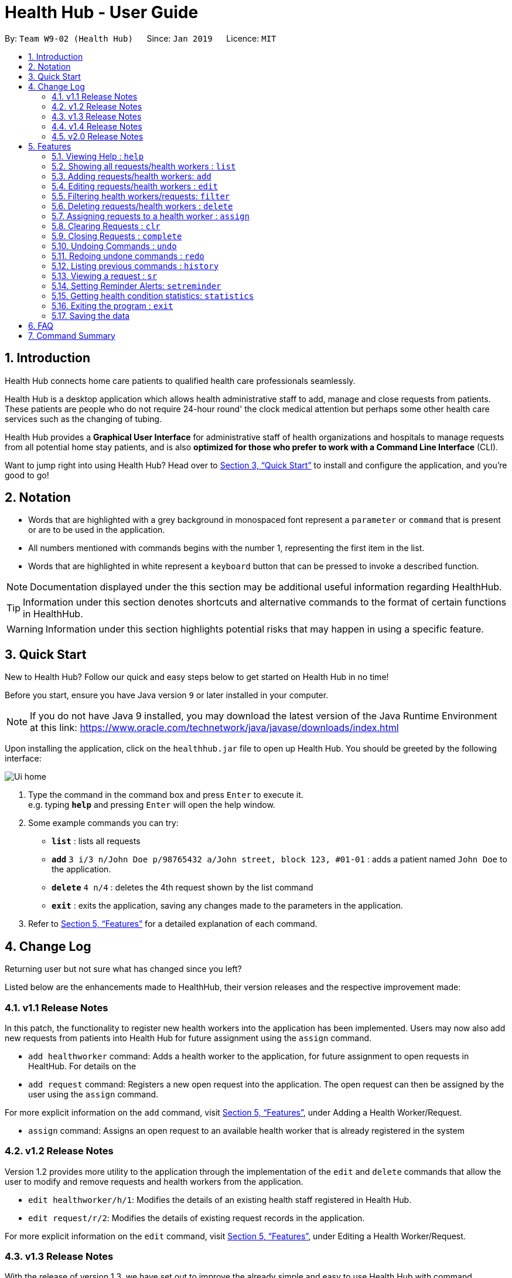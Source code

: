 = Health Hub - User Guide
:site-section: UserGuide
:toc:
:toc-title:
:toc-placement: preamble
:sectnums:
:icons: font
:imagesDir: images
:stylesDir: stylesheets
:xrefstyle: full
:experimental:
ifdef::env-github[]
:tip-caption: :bulb:
:note-caption: :information_source:
endif::[]
:repoURL: https://github.com/CS2103-AY1819S2-W09-2/main

By: `Team W9-02 (Health Hub)`      Since: `Jan 2019`      Licence: `MIT`

== Introduction

Health Hub connects home care patients to qualified health care professionals seamlessly.

Health Hub is a desktop application which allows health administrative staff to add, manage and close requests from
patients. These patients are people who do not require 24-hour round' the clock medical attention but perhaps some
other health care services such as the changing of tubing. +

Health Hub provides a *Graphical User Interface* for administrative staff of health organizations and hospitals to manage requests
from all potential home stay patients, and is also *optimized for those who prefer to work with a Command Line Interface* (CLI). +

Want to jump right into using Health Hub? Head over to <<Quick Start>> to
install and configure the application, and you're good to go!

== Notation

* Words that are highlighted with a grey background in monospaced font
represent a `parameter` or `command` that is present or are to be used in the
application.

* All numbers mentioned with commands begins with the number 1, representing the first item in the list.

* Words that are highlighted in white represent a kbd:[keyboard] button that
can be pressed to invoke a described function.

[NOTE]
====
Documentation displayed under the this section may be additional useful
information regarding HealthHub.
====

[TIP]
====
Information under this section denotes shortcuts and alternative commands to
the format of certain functions in HealthHub.
====

[WARNING]
====
Information under this section highlights potential risks that may happen in
using a specific feature.
====

== Quick Start

New to Health Hub? Follow our quick and easy steps below to get started on
Health Hub in no time!

Before you start, ensure you have Java version `9` or later installed in your computer.

[NOTE]
====
If you do not have Java 9 installed, you may download the latest version of
the Java Runtime Environment at this link: https://www.oracle.com/technetwork/java/javase/downloads/index.html
====

Upon installing the application, click on the `healthhub.jar` file to open up
 Health Hub. You should be greeted by the following interface:

image::Ui_home.png[]
.  Type the command in the command box and press kbd:[Enter] to execute it. +
e.g. typing *`help`* and pressing kbd:[Enter] will open the help window.
.  Some example commands you can try:

* *`list`* : lists all requests
* **`add`** `3 i/3 n/John Doe p/98765432 a/John street, block 123, #01-01` :
adds a patient named `John Doe` to the application.
* **`delete`** `4 n/4` : deletes the 4th request shown by the list command
* *`exit`* : exits the application, saving any changes made to the parameters
 in the application.

.  Refer to <<Features>> for a detailed explanation of each command.

== Change Log

Returning user but not sure what has changed since you left?

Listed below are the enhancements made to HealthHub, their version
 releases and the respective improvement made:

=== v1.1 Release Notes

In this patch, the functionality to register new health workers into the
application has been implemented. Users may now also add new requests from
patients into Health Hub for future assignment using the `assign` command.

* `add healthworker` command: Adds a health worker to the application, for
future assignment to open requests in HealtHub. For details on the
* `add request` command: Registers a new open request into the application.
The open request can then be assigned by the user using the `assign` command.

For more explicit information on the `add` command, visit <<Features>>,
under Adding a Health Worker/Request.

* `assign` command: Assigns an open request to an available health worker
that is already registered in the system

=== v1.2 Release Notes

Version 1.2 provides more utility to the application through the
implementation of the `edit` and `delete` commands that allow the user to
modify and remove requests and health workers from the application.

* `edit healthworker/h/1`: Modifies the details of an existing health staff
registered in Health Hub.
* `edit request/r/2`: Modifies the details of existing request records in the
 application.

For more explicit information on the `edit` command, visit <<Features>>,
under Editing a Health Worker/Request.

=== v1.3 Release Notes

With the release of version 1.3, we have set out to improve the already
simple and easy to use Health Hub with command shortcuts, as well as `filter`
command to easily search for staff with the skillset you are looking for.

*Shortcuts*:

* `add healthworker/h/1`: Adds a health worker to the application.
* `add request/r/2`: Registers a new request for the hospital management to attend to.

*Filtering requests and health workers*:

* `filter healthworker/h/1`: Filters a healthworker by the individual's name, phone, organisation or
specialisation.
* `filter request/r/2`: Filters a request by the patient's name, address, or the
date and time of the request and the status of the request

Other enhancements made to Health Hub include:

* `setreminder` command: Allows the user to set and register reminders in the
 application.
* `undo/redo` command: Undo a previous action or redo a previously undone action.

For more explicit information on the `filter`,`setreminder` and `undo/redo`
command, visit <<Features>>, under Filtering Health Workers/Requests.

// tag::releasenotes-1.4[]
=== v1.4 Release Notes

With the release of version 1.4, we decided to improve our current features by making them more dynamic and automated to reduce the manual work of changing the data.

* The health worker field inside requests now shows the NRIC of the health worker instead of the name in previous versions.

* Editing the NRIC of a health worker will dynamically change the health staff field  of all requests assigned to the health worker.

* Users can assign multiple requests to a health worker only if the requests are at least 2 hours apart.

// end::releasenotes-1.4[]

// tag::releasenotes-2.0[]
=== v2.0 Release Notes

After the release of v1.4, the team have planned for future enhancements to Health Hub to improve its existing functionalities,
by also considering different aspects such as the ethical part of handling sensititve patient information within and outside of the app.

For data management, it will be upgraded to an even higher level of encryption by professional standards to ensure that sensitive
information is handled cautiously to prevent data leaks.

For account management, hospital administrative staff will have to start logging in to their accounts (accounts which are given to them when they
first joined the department) in order to use the app. These accounts are created and managed by a higher authority personnel, to add a
second layer of security.

So far, with the releases of v1.2 to v1.4, the focus is on registering the requests into the system and assigning them. In v2.0, there will be additional details
added to health workers such as their availability to visit the home care patients, that will add value to when the user is assigning an open request.

Last but not least, it is important that we gather our users' feedback from time to time to understand their frustrations and needs with the app. As such,
there will be a "Feedback" option in v2.0 for users to submit their feedback to the developers of Health Hub.
// end::releasenotes-2.0[]

[[Features]]
== Features

The following description of the features and commands are prototypes and specific details and implementation may vary over the course of the project.

*General Command Format*:

* Words in `<conditions>` are the parameters to be supplied by the user e.g. in `add n/<name>`, `<name>` is a parameter which can be used as `add n/John Doe`.
* Items in square brackets are optional e.g `n/<name> [c/<condition>]`
can be used as `n/John Doe c/Claustrophobia` or as `n/John Doe`.
* Items with `…`​ after them can be used multiple times including zero times e.g. `s/<specialisation>...` can be used as `{nbsp}` (i.e. 0 times), `t/friend`, `t/friend t/family` etc.
* Parameters can be in any order e.g. if the command specifies `n/<name> p/<phone_number>`, `p/<phonenumber> n/<name>` is also acceptable.

[NOTE]
Our application does not support command chaining. Inputting multiple commands onto the same line will result in only the first command to be executed.
For example, calling `list r undo` will only list the requests and not execute the `undo` command.

=== Viewing Help : `help`

Upon first starting the application as a new user, or perhaps a returning
user, you may open up the help menu using the `help` command.

Upon entering the `help` command, the help menu renders separately from the
Health Hub main application. Therefore, you do not have to worry about losing
any existing work on Health Hub when you are viewing the help menu!

Format: `help`

The help menu displays a list of available commands for Health Hub, their
parameters and their functions. Should you ever forget the commands for
Health Hub, feel free to enter the `help` command to revisit this guide.


// tag::listHealthWorker[]
=== Showing all requests/health workers : `list`

The `list` command is a simple and basic command that on entering, displays
all health workers/requests in the Health Hub GUI.

Format: `list <type>`


==== Showing all health workers

Format: `list healthworker/h/1`

Upon entering the command to list health workers, all currently registered
health workers in the Health Hub system will be displayed on the list on the
right side of the GUI.
// end::listHealthWorker[]

==== Showing all requests

Format: `list request/r/2`

After entering the command to list requests, you should see the list on the
left side of the GUI being populated with all requests that are added to
HealthHub.

[TIP]
====
This command may be useful for users to identify existing personnel,
patients or requests in the system before assigning and closing existing
requests for specific health services.
====

Example:

* `list healthworker` lists all health workers stored in the system,
their personal particulars, and their skills in the healthcare field.
* `list request` lists all requests stored in the system, as well as the
details of the request such as the patient to tend to, the date and time of
the request and the type of service requested.

// tag::addHealthWorker[]
=== Adding requests/health workers: `add`

Before you can jump right into the core feature of our application and
streamline the process of adding requests from patients and to assign
requests to experts in the medical field, it is essential to first ensure
that the respective health staff and patients are registered in the system
with all the key information.

Add a request, health worker or patient to the application based on the
`<type>` parameter accepted, using the `add` command, to register new health
staff, patients and requests. +

Format: `add <type> <additional_parameters>...` +

==== *Adding a health worker*

*Format:*

* `add healthworker n/<worker_name> i/<NRIC> n/<phone_number>
o/<organisation> s/<specialisation>...`

*Shortcuts:*

* `add h n/<worker_name> i/<NRIC> n/<phone_number>
o/<organisation> s/<specialisation>...` +
* `add 1 n/<worker_name> i/<NRIC> n/<phone_number> o/<organisation>
s/<specialisation>...`

Command that registers a new Health Worker person to the current roster.
Health Workers comprises of personnel who are authorized to work in sectors in the
healthcare industry in accordance to their `specialisation`.

Health Workers authorized for medical practice specific to their
`specialisation` include doctors, nurses and community health workers that
are officially certified by certain medical practices.

Each of the following fields entered by the user following
each prefix are compulsory, and must adhere to the following format:

* `<worker_name>`: Name must only contain alphanumeric characters and spaces
, and cannot be empty. E.g Dog Terr
* `<NRIC>`: NRIC must start with S, T, G or F capitalized, followed by 7
numeric characters and a capitalized alphabetical character. E.g S1234567A
* `<phone_number>`: Phone number must only contain 8 numeric characters, and
 start with a 6, 8 or 9.
* `<organisation>`: Organisation that the health worker belongs to.
Organisation name must have at least 2 characters, and only contain
alphanumeric characters.
* `<specialisation>`: Specialisation in the medical field that the health
worker possesses. The list of valid specialisations are as follows:

** GENERAL_PRACTICE
** CARDIOLOGY
** ENDOCRINOLOGY
** NEUROLOGY
** ORTHOPAEDIC
** PAEDIATRIC
** GYNAECOLOGY
** UROLOGY
** PATHOLOGY
** HAEMATOLOGY
** PHYSIOTHERAPY
** OCCUPATIONAL_THERAPY
** ANAESTHESIOLOGY

[NOTE]
====
The NRIC field provided uniquely identifies the health worker. When entering
the commands to add or edit a health worker, if the NRIC field matches an
already existing health worker with the same NRIC field, an error message
denoting a duplicate worker will be displayed.
====

// end::addHealthWorker[]

==== *Adding a request*

*Format:*

* `add request n/<patient_name> c/<condition> d/<date> t/time`

*Shortcuts:*

* `add r n/<patient_name> c/<condition> d/<date> t/time`
* `add 2 n/<patient_name> c/<condition> d/<date> t/time`

* Registers a new open request from `patient` of `<patient_name>` into the
application.
* Each request also states the `<condition>` that the patient is
experiencing. Administrative staff can then inspect the conditions that are
stated by the `patient` and assign the appropriate health worker to handle
these requests in the `assign` command.
* Format for the time is `HH:mm:ss`.
* Format for the date is `dd-MM-yyyy`.

Examples:

* `add 1 n/Dog Terr p/92837710 i/S98817471Z o/NUH s/GENERAL_PRACTICE
s/ORTHOPAEDIC`
* `add request n/Pay Shun c/Heart Attack t/14:00:00 d/05:05:2019`

=== Editing requests/health workers : `edit`

Sometimes, information on a request of health staff may be keyed in wrongly
into the application, or you may need to update existing outdated information.

To do this, you can replace the current information
with the new one using the `edit` command to modify existing personnel
records or request descriptions in Health Hub.

The `edit` may come in handy when there is a need update to a request's
status, patient's condition or a health worker's skills, based on the
`<type>` parameter accepted. +

The prefixes and valid values for the `edit` command for both health worker
and request modes follow the same format as in the `add` command.

==== *Editing a health worker*

*Format:*

* `edit healthworker <index> <additional_parameters>...`

*Shortcuts:*

* `edit h <index> <additional_parameters>...`
* `edit 1 <index> <additional_parameters>...`

Edits the details of an existing health worker registered in Health Hub, at
the `<index>` specified in the health worker list upon entering the `edit healthworker/h/1` command with valid inputs.

[NOTE]
====
* When editing specialisations for health workers, the existing specialisations
 of the person will be removed i.e adding of specialisation is not cumulative. +
* Each health worker must have at least one specialisation. Entering an empty
   value for `s/` prefix would result in the original health worker's `skills`
   being kept.
====

[TIP]
====
You can remove all the person's specialisation by typing `s/` without
specifying any parameters after it.
====

* `edit healthworker 1 p/91234567 n/John Doe` +
Edits the phone number and name of the 1st health worker shown in the health
worker list to be `91234567` and `John Doe` respectively. +

// end::editHealthWorker[]
healthworker` command with valid inputs.


==== *Editing a request*

*Format:*

* `edit request <index> <additional_parameters>...`

*Shortcuts:*

* `edit r <index> <additional_parameters>...`
* `edit 2 <index> <additional_parameters>...`

Edits the details of a request registered in Health Hub, at
the `<index>` specified in the request list upon entering the `edit
request` command with valid inputs.

Upon entering the `edit` command with all the necessary and valid paramters,
the corresponding request/health worker at the specified `<index>`. The index refers to the
index number shown in the displayed person list.

Existing values of the health worker or request will be updated to the valid
input values based on the prefix specified.

Any changes made to existing fields in requests and healthworkers are
immediately reflected in the list shown on the HealthHub GUI.

{nbsp}

*Notes*:

* The index *must be a positive integer* 1, 2, 3, ...
and not greater than the number of requests/health workers/patients in the current list.

* Apart from `specialisations` in health workers and `condition` in
patients, each field can only have a single value and multiple edit values
for other fields will only cause the last one to be accepted.

* Note that the healthworker cannot be edited using this command. To unassign an existing healthworker, `edit` the status to `PENDING`.
To change the healthworker assigned, use the `assign` command instead.



Examples:

* `edit request 2 n/Betsy Crower` +
* `edit r 2 n/Betsy Crower` +
* `edit 2 2 n/Betsy Crower` +
All the 3 commands above edits the patient name of the 2nd request in the request list to be `Betsy
Crower`. +

// tag::filterHealthWorker[]
=== Filtering health workers/requests: `filter`

When identifying health workers to assign to an open request, or
to look for a particular patient details in certain requests, it may be useful
 to only display items in a list that match a particular constraint.

Using the `filter` command, you can set the GUI to display health workers and
requests whose fields match the `keywords`that are specified in the `filter`
command, allowing you to find the doctors who are experts in cardiology much quicker. +

Format: `filter <type> <keyword> [<more_keywords>]...` +

==== *Filter health workers*:

*Format:*

* `filter healthworker <keyword> [<more_keywords>]`

*Shortcuts:*

* `filter h <keyword> [<more_keywords>]`
* `filter 1 <keyword> [<more_keywords>]`

Upon entering the command with valid inputs, HealthHub searches the entire list
 of health
workers in Health Hub, and only displays the health workers whose fields
contains the parameters specified in the
`filter` command as a substring.

// tag::filterExample[]
[TIP]
====
* Multiple conditions for filtering health workers can be added
simultaneously for more expressive search. Note that if multiple parameters
are specified, HealthHub displays healthworkers that match *all*
the criteria mentioned. +
* To revert the view back to the original health worker list, enter the
  `list healthworker` command.
====

Examples:

* `filter h s/GENERAL_PRACTICE s/GYNAECOLOGY` +
Returns all health workers whose field of expertise include general practice
*and* gynaecology.
// end::filterExample[]

[NOTE]
====
For specialisation fields, parameter values need not follow the exact format as
the valid specialisation values provided under the `add` command section.
Valid parameters may include case insensitive substrings (E.g 'physio' will
match to 'PHYSIOTHERAPY'.
====

For example, to display only health workers who specialise in physiotherapy,
the `filter h s/physio` command can entered, using the shortcut `h` for
health worker mode and the substring `physio` instead for brevity, as shown
in the image below, in the Before section:

image::filter_healthworker_UG.png[]

When the command is keyed into the application, HealthHub will display the
state shown by the After section on the right side on the image above. The
command terminal displays a message denoting how many health workers are
found that has `PHYSIOTHERAPY` as a specialisation, and the health worker
list on the right side of the GUI displays only health workers who has
expertise in physiotherapy.

// end::filterHealthWorker[]
==== *Filter requests*:

Format: `filter request <keyword> [<more_keywords>]`

Shortcut(s): +
1. `filter r <keyword> [<more_keywords>]` +
2. `filter 2 <keyword> [<more_keywords>]`

where `[<more_keywords]` refer to the fields you would like to search for.

After entering the command with valid inputs, you will the entire list of requests whose fields match
 the parameters specified in the command. To filter requests, you can specify any of the following filtering criteria:
`dt/DATE`, `n/NAME`, `p/PHONE`, `st/STATUS`, `i/NRIC`, `c/CONDITION`. Note that you can also chain multiple criteria together to get a more specific
filter result.

For example, let's say you want to filter all the requests made by the patient with `NRIC` S9123456G that have been *completed*. You
can simply enter the command: `filter request i/S9123456A st/COMPLETED`, and the request list panel to the left of the screen would update to
show you all the requests you are looking for.

Before:

image::filterrequestbefore.png[width=400]
Figure 5.5.2.1 shows the request list prior to executing the `filter request` command

After:

image::filterrequestafter.png[width=400]

Figure 5.5.2.2 shows the request list after executing `filter request i/S9123456A st/COMPLETED`

The request list panel on the left would filter to show just the requests queried by the user.

[NOTE]
If there are no such requests that match the user's query, an empty list would be show on the left panel.

{nbsp}

*Notes*:

* The search is *case insensitive* for all fields apart from specialisation(e.g
`hans` will match `Hans`), and the *order of the keywords* does not matter(e.g
`Hans Bo` will match `Bo Hans`).

* Search using partial words will return all results with fields containing
that subword. (e.g `filter request n/Tan` may return people with the surnames Tan or
Tang)

{nbsp}

[TIP]
====
Multiple conditions for filtering requests can be added
simultaneously for more expressive search.

Example:

`filter r n/<name> p/<phone>`
filters the request list for requests whose patient's name contains the
specified name substring *and* the specified phone number.
====

[TIP]
====
To revert the view back to the original request list, enter the `list request` command.
====

Examples:

* `filter request n/alice` +
Returns all patients whose name contains "alice".
* `filter r p/9177` +
Returns all requests with contacts numbers that have "9177" in it's field.
* `filter 2 dt/30-01-2019 10:00:00` +
Returns all requests scheduled on 30th Jan 2019, at 10 am sharp.

// tag::delHealthWorker[]
=== Deleting requests/health workers : `delete`

Should there be any invalid or expired request, health worker or patient in
the application, you may also remove them to prevent cluttering of
unnecessary data by using the `delete` command to remove them from the
application based on the`<type>` parameter accepted, according to the
index of the respective `type`
shown using the `list` command, or the index displayed on the GUI. +

Format: `delete <type> <index>` +

==== *Delete a health worker*:

*Format:*

* `delete healthworker <index>`

*Shortcuts:*

* `delete h <index>`
* `delete 1 <index>`

Deletes the health worker at the `<index>` position in shown in the health
worker list.
// end::delHealthWorker[]

==== *Delete a request*:

*Format:*

* `delete request <index>`

*Shortcuts:*

* `delete r <index>`
* `delete 2 <index>`

Deletes the request at the `<index>` position in shown in the list of requests.

*Notes*:

* Deletes the corresponding request/health worker/patient at the specified `<index>`.
* The index refers to the index number shown in the displayed request/health
worker/patient list using the `list` command, or displayed through the GUI.
* The index *must be a positive integer* 1, 2, 3, ... and not greater
than the number of requests/health workers/patients in the current list.

Examples:

* `delete healthworker 2` +
Deletes the 2nd health worker registered in the list of healthworkers in
Health Hub.

* `delete request 1` +
Deletes the 1st request as shown in the list of requests on the GUI of the
application

[TIP]
====
Accidentally deleted the wrong health worker or request? Don't worry, the
deletion can be undone using the `undo` command as long as the application is
 still running.

To undo the most recent `delete` command entered by entering the `undo`
command immediately after the previous `delete` command to undo the deletion.
====

=== Assigning requests to a health worker : `assign`

After registering a new request using the `add request` command, you may
proceed to assign an existing health worker in the system to handle the request,
 allocating medical resources to it and closing the request using the simple
 `assign` command +

Format: `assign <request_index> <health_worker_index>`

Where the `<request_index>` and `<health_worker_index>` are as shown in the
respective health worker and requests lists in the Health Hub GUI.

*Notes*:

* The `request_index` and `health_worker_index` fields *must be a positive integer* 1, 2, 3, ... and not greater
than the number of requests/health workers in the current list.
* Health worker that is assigned must be available at the current time stated by the request.
* Health worker must have the necessary skillset and certifications that allow him to be able to take up the corresponding request.

Examples:

* `assign r/1 hw/2` +
Assigns the health worker at the second index to the first request in the
request list. +
* `assign r/1 r/2 hw/2` +
Assigns the requests at the first and second request on the request list to the 2nd health worker in the healthworker list.


[NOTE]
====
* Healthworkers cannot be assigned to a completed request. To assign a healthworker to a request that is already completed,
use `edit` to change the status of the request to pending first. +
* You can reorder the parameters of the request and the healthworker. For example, executing `assign r/1 hw/2` has the same as
executing `assign hw/2 r/1` +
* Requests have to be at least 2 hours apart. i.e Healthworkers cannot be assigned to 2 requests that are less than 2 hours apart.
====

=== Clearing Requests : `clr`

After closing all existing requests, you also have the option of clearing all
 requests from the request list, regardless of the state of the request, upon
  entering the `clr` command.

Format: `clr`

[WARNING]
====
Clearing requests would delete all records of completed and pending requests.

If you would like to delete just one particular request, consider using the
`delete` command instead.
====

=== Closing Requests : `complete`

After an assigned task has been completed by the assigned health staff, who
has administered the necessary medical treatment, you can mark the request as
 closed, using the `complete` command.

Format: `complete <request_index>`

Upon entering the `complete` command, you should notice the status of the
request at position `<request_index>` changed to `COMPLETED`, marking the
request closed.

*Notes*:

* The `request_index` *must be a positive integer* 1, 2, 3, ... and not greater
than the number of requests in the current list.
* The `complete` command can only be used on *ongoing* requests. To complete a pending request, use the `edit` command to change the status of the request.

Examples:

* `complete 1` +
Marks the first request in the list as completed.

// tag::undoredo[]
=== Undoing Commands : `undo`
If you wish to undo a mistake that you had made while entering commands,
you can restore the lists to the state before the command was called using the `undo` command.

Format: `undo`

[NOTE]
====
* The `undo` command can only be used to undo commands that modify the lists such as `add`, `delete` and `edit`.
* For commands that affects the display such as `filter`, you can use `list` command to get back the original list.
====

=== Redoing undone commands : `redo`
If you wish to redo a command that you have previously undone, you can use the `redo` command.

Format: `redo`


// end::undoredo[]
=== Listing previous commands : `history`

In the case where you have been using the application for a while now, and
wish to track and see the past commands that you have entered into the
application, or where you have taken over the application from another
person, you can do so using the `history` command. +

Using the `history` command, you can view the previous commands entered in
the application in chronological order, allowing you to identify the order in
 which commands are keyed in previously.

Format: `history` +

[NOTE]
====
Pressing the kbd:[&uarr;] and kbd:[&darr;] arrows will display the previous and next input respectively in the command box.
====


=== Viewing a request : `sr`

With the flexibility in managing and adding, editing and deleting requests,
existing functionality for the user to view the details of requests in
Health Hub has also been implemented to improve the user experience.

Format: `sr <request_index>`

Entering the `sr` command allows the application to select the request at the
 specified `<request_index>`, and displays the full details of the selected
 request on the GUI.

[TIP]
====
Users also have the option of clicking on a request in the request list on
the GUI, which automatically selects the clicked request as the displayed
request.
====

// tag::setreminder[]
=== Setting Reminder Alerts: `setreminder`

Sometimes when you have too many tasks at hand, it can be quite cumbersome to remember what tasks you need to
complete for the day. You might want to phone up a patient to remind him of an appointment before the health worker
visits his home, because you recall that this patient was not at home the last time the health worker visited. The
phone call from you can prepare him to be at his home when the health worker arrives, so he can provide the necessary
health care services. It can also remind you when it is lunch time, so you can avoid the peak period!

Format: `setreminder t/<hh:mm:ss> m/<customised_message>` +

Using the `setreminder` command, you can set a reminder alert to notify you at a certain time of the day, with your
own message that you can customise to remind yourself.

[NOTE]
====
The alert only shows for when Health Hub is running in the background process.
====

In the example below, a reminder has been set to notify the user at 1.30PM with
the customised message to "to call patient John Doe for his appointment".

image::reminder_command.png[]
// end::setreminder[]

=== Getting health condition statistics: `statistics`

We understand that it is imperative for you to know which health conditions have been seeing an increasing trend, as
well as take note of those which have been experiencing a decline. The `statistics` command allows you to view all
health conditions that have been registered on HealthHub, and also their respective numbers of occurrences.

Format: `statistics` -> this command displays a list of all health conditions that you have typed into HealthHub, and
shows each health condition’s related number of occurrences.

[NOTE]
====
`statistics` will only show any useful information related to frequency of health conditions after you have added at least
1 request for homecare on HealthHub. If there are no homecare requests made, the statistics panel will display the
following:
====

image::empty_statistics.PNG[]

Example of usage:

Let’s say that no commands have been issued yet and HealthHub is on a clean slate with no prior records of requests.
Suppose as an administrative staff, you input the following commands as your first 2 requests for home care into
HealthHub:

`add request n/John Doe i/S8974421C p/98765432 a/123 Brick Road, #01-01 dt/01-01-2019 14:50:00 c/Diabetes
c/Physiotherapy`

`add request n/Dohn Joe i/S9874421C p/98675432 a/Sheares Hall, #01-01 dt/06-05-2019 10:10:00 c/AIDS c/Physiotherapy`

You can then subsequently type in the following command:

`statistics`

Voila! A list of health conditions (namely, the ones which were typed in the 2 abovementioned requests Physiotherapy,
Diabetes, AIDS) will be generated and will be displayed in descending order of occurrences. The following screen is what
you can expect to see after typing in the 3 commands.

image::normal_statistics.PNG[]

==== Updating of statistics

Every time you decide to add a request, edit a request, delete a request or even undo and redo a request, it is
important that the statistics display automatically keeps updating itself so that real-time accurate data is always
showed whenever you type in `statistics`

Example of usage:

Let’s assume you still have the requests of John Doe and Dohn Joe (requests that you had placed into HealthHub from the
previous section) in the request panel. You just received news that John Doe’s mobility has miraculously improved and
you no longer need to tag him with the ‘Physiotherapy’ health condition in his health request record. You, thus, decided
to edit John Doe’s health conditions from Diabetes and Physiotherapy to just Diabetes by issuing the following command:

`edit r 1 c/Diabetes`

image::statistics_before_edit.PNG[]

You can then subsequently type in the following command to gather accurate statistical data,
which reflects the deletion of one of the ‘Physiotherapy’ health conditions:

`statistics`

image::statistics_after_edit.PNG[]

After issuing the aforementioned commands, you now receive news that John Doe had not really recovered entirely yet,
and he still requires Physiotherapy treatment. Fret not! You can always issue the `undo` command to revert your changes to
John’s earlier set of health conditions (Physiotherapy and Diabetes) and then the `statistics` command to view the new
data.

In essence, the `statistics` command is fully integrated with all request-related commands (`add`, `edit`, `delete`,
`undo`, `redo`, `clr`) in its pursuit of always providing accurate, real-time statistical information.

==== Application of `statistics` in the workplace

Upon collating such data, you can feedback and make suggestions to the hospital to increase or decrease training in
certain departments. Furthermore, you can even use this data as a basis for the health sector to ramp up efforts in its
Work Skills Qualification certification for certain healthcare skills to be taught to new aspiring healthcare
professionals.

=== Exiting the program : `exit`

Once you are done using the application, you can exit the application by
entering the `exit` command, hereby saving any information at the current
point in time before shutting down. +

Format: `exit`

=== Saving the data

All application data are saved in the hard disk automatically after exiting
the application, removing the need to save manually. +

Changes to the data in the application are also saved that any command that
modifies application parameters, making sure that minimal data is lost should
any unforeseen circumstances happen.

== FAQ

*Q*: How do I transfer my data to another Computer? +
*A*: Install the app in another computer, and transfer the data files `healthworkerbook.json` and `requestbook.json`
to the `\data` folder of the app directory.

// tag::summary[]
== Command Summary

[%header, cols=4*]
|===
|Base Command
|Additional Parameters
|Description
|Remarks

|`help`
|_not applicable_
|opens the user guide in a new window
|_none_
|`list healthworker/h/1` +

`list request/r/2`
|_not applicable_
|lists all the health workers or requests
|_none_
|`add healthworker/h/1`
|`n/ (name)` - required +
 `i/ (nric)` - required +
 `p/ (phone)` - required +
 `o/ (organisation)` - required +
 `s/ (specialisations)` - required
|registers a health worker into the system
|_none_
|`add request/r/2`
|`n/ (name)` - required +
 `i/ (nric)` - required +
 `p/ (phone)` - required +
 `a/ (address)` - required +
 `dt/ (request date)` - required +
 `c/ (patient conditions)` - required
|registers a request into the system
|_none_
|`edit`
|any of the tags above (i.e. edit `n/` or `dt/` or `c/`)
|edits the details of a request or a health worker
|_none_
|`filter healthworker/h/1`
|any of the tags above belonging to health worker (i.e. filter by `n/` or `o/` or `s/`)
|filters through the list of health workers by a criteria
|_none_
|`filter request/r/2`
|any of the tags above belonging to request (i.e. filter by `n/` or `dt/` or `c/`). +

new filterable tag after request is added - `st/ (request status)`
|filters through the list of requests by a criteria
|_none_
|`delete request`
|`INDEX` of  request to delete
|deletes a request
|_none_
|`assign`
|`hw/<index>` - `INDEX` of the health worker to be assigned, required +

`r/<index>` - `INDEX` of the request, required
|assigns a health worker to an open request
|should a health worker be assigned to requests on the same date and time, it should be at least 2 hours apart.
|`complete`
|`INDEX` of the request to close
|closes an ongoing request after it has been completed by the assigned staff
|only used for requests that have the *ONGOING* status

|`clr`
|_not applicable_
|clears all *COMPLETED* requests from the list
|_none_
|`history`
|_not applicable_
|lists the previous commands entered in chronological order
|_none_
|`sr`
|`INDEX` of request to display
|selects a request and display its details on the UI
|_none_
|`setreminder`
|`t/<hh:mm:ss>` - time to schedule, required +

`m/` - customised message, required
|sets a reminder alert to notify the user at a certain time of the day
|the alert will show only if Health Hub is still running
|`statistics`
|_not applicable_
|shows the occurences of the different requests by conditions
|_none_
|`undo`
|_not applicable_
|undos the previous action
|_none_
|`redo`
|_not applicable_
|redos the previous undone command
|_none_
|===
// end::summary[]
